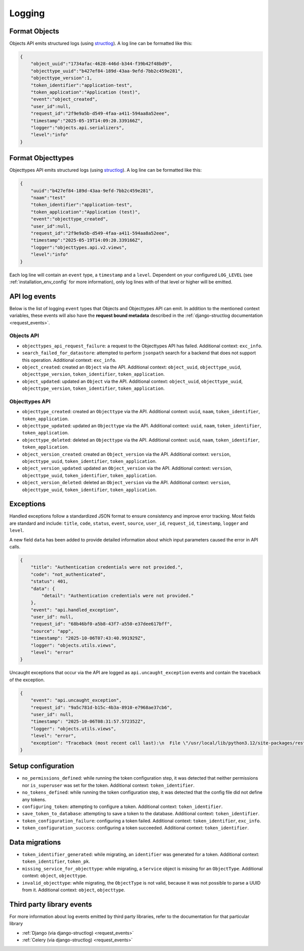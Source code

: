.. _manual_logging:

Logging
=======

Format Objects
--------------

Objects API emits structured logs (using `structlog <https://www.structlog.org/en/stable/>`_).
A log line can be formatted like this:

.. code-block:: json

    {
        "object_uuid":"1734afac-4628-446d-b344-f39b42f48bd9",
        "objecttype_uuid":"b427ef84-189d-43aa-9efd-7bb2c459e281",
        "objecttype_version":1,
        "token_identifier":"application-test",
        "token_application":"Application (test)",
        "event":"object_created",
        "user_id":null,
        "request_id":"2f9e9a5b-d549-4faa-a411-594aa8a52eee",
        "timestamp":"2025-05-19T14:09:20.339166Z",
        "logger":"objects.api.serializers",
        "level":"info"
    }

Format Objecttypes
------------------

Objecttypes API emits structured logs (using `structlog <https://www.structlog.org/en/stable/>`_).
A log line can be formatted like this:

.. code-block:: json

    {
        "uuid":"b427ef84-189d-43aa-9efd-7bb2c459e281",
        "naam":"test"
        "token_identifier":"application-test",
        "token_application":"Application (test)",
        "event":"objecttype_created",
        "user_id":null,
        "request_id":"2f9e9a5b-d549-4faa-a411-594aa8a52eee",
        "timestamp":"2025-05-19T14:09:20.339166Z",
        "logger":"objecttypes.api.v2.views",
        "level":"info"
    }

Each log line will contain an ``event`` type, a ``timestamp`` and a ``level``.
Dependent on your configured ``LOG_LEVEL`` (see :ref:`installation_env_config` for more information),
only log lines with of that level or higher will be emitted.

API log events
--------------

Below is the list of logging ``event`` types that Objects and Objecttypes API can emit. In addition to the mentioned
context variables, these events will also have the **request bound metadata** described in the :ref:`django-structlog documentation <request_events>`.

Objects API
~~~~~~~~~~~

* ``objecttypes_api_request_failure``: a request to the Objecttypes API has failed. Additional context: ``exc_info``.
* ``search_failed_for_datastore``: attempted to perform ``jsonpath`` search for a backend that does not support this operation. Additional context: ``exc_info``.
* ``object_created``: created an ``Object`` via the API. Additional context: ``object_uuid``, ``objecttype_uuid``, ``objecttype_version``, ``token_identifier``, ``token_application``.
* ``object_updated``: updated an ``Object`` via the API. Additional context: ``object_uuid``, ``objecttype_uuid``, ``objecttype_version``, ``token_identifier``, ``token_application``.

Objecttypes API
~~~~~~~~~~~~~~~

* ``objecttype_created``: created an ``Objecttype`` via the API. Additional context: ``uuid``, ``naam``, ``token_identifier``, ``token_application``.
* ``objecttype_updated``: updated an ``Objecttype`` via the API. Additional context: ``uuid``, ``naam``, ``token_identifier``, ``token_application``.
* ``objecttype_deleted``: deleted an ``Objecttype`` via the API. Additional context: ``uuid``, ``naam``, ``token_identifier``, ``token_application``.
* ``object_version_created``: created an ``Object_version`` via the API. Additional context: ``version``, ``objecttype_uuid``, ``token_identifier``, ``token_application``.
* ``object_version_updated``: updated an ``Object_version`` via the API. Additional context: ``version``, ``objecttype_uuid``, ``token_identifier``, ``token_application``.
* ``object_version_deleted``: deleted an ``Object_version`` via the API. Additional context: ``version``, ``objecttype_uuid``, ``token_identifier``, ``token_application``.

.. _manual_logging_exceptions:

Exceptions
----------

Handled exceptions follow a standardized JSON format to ensure consistency and improve error tracking.
Most fields are standard and include:
``title``, ``code``, ``status``, ``event``, ``source``, ``user_id``, ``request_id``, ``timestamp``, ``logger`` and ``level``.

A new field ``data`` has been added to provide detailed information about which input parameters caused the error in API calls.

.. code-block:: json

    {
        "title": "Authentication credentials were not provided.",
        "code": "not_authenticated",
        "status": 401,
        "data": {
            "detail": "Authentication credentials were not provided."
        },
        "event": "api.handled_exception",
        "user_id": null,
        "request_id": "68b46bf0-a5b8-43f7-a550-e37dee617bff",
        "source": "app",
        "timestamp": "2025-10-06T07:43:40.991929Z",
        "logger": "objects.utils.views",
        "level": "error"
    }

Uncaught exceptions that occur via the API are logged as ``api.uncaught_exception`` events
and contain the traceback of the exception.

.. code-block:: json

    {
        "event": "api.uncaught_exception",
        "request_id": "9a5c781d-b15c-4b3a-8910-e7968ae37cb6",
        "user_id": null,
        "timestamp": "2025-10-06T08:31:57.572352Z",
        "logger": "objects.utils.views",
        "level": "error",
        "exception": "Traceback (most recent call last):\n  File \"/usr/local/lib/python3.12/site-packages/rest_framework/views.py\", line 497, in dispatch\n    self.initial(request, *args, **kwargs)\n  File \"/usr/local/lib/python3.12/site-packages/vng_api_common/geo.py\", line 30, in initial\n    super().initial(request, *args, **kwargs)\n  File \"/usr/local/lib/python3.12/site-packages/rest_framework/views.py\", line 415, in initial\n    self.check_permissions(request)\n  File \"/usr/local/lib/python3.12/site-packages/rest_framework/views.py\", line 332, in check_permissions\n    if not permission.has_permission(request, self):\n           ^^^^^^^^^^^^^^^^^^^^^^^^^^^^^^^^^^^^^^^^\n  File \"/app/src/objects/token/permissions.py\", line 10, in has_permission\n    1 / 0\n    ~~^~~\nZeroDivisionError: division by zero"
    }


Setup configuration
-------------------

* ``no_permissions_defined``: while running the token configuration step, it was detected that neither permissions nor ``is_superuser`` was set for the token. Additional context: ``token_identifier``.
* ``no_tokens_defined``: while running the token configuration step, it was detected that the config file did not define any tokens.
* ``configuring_token``: attempting to configure a token. Additional context: ``token_identifier``.
* ``save_token_to_database``: attempting to save a token to the database. Additional context: ``token_identifier``.
* ``token_configuration_failure``: configuring a token failed. Additional context: ``token_identifier``, ``exc_info``.
* ``token_configuration_success``: configuring a token succeeded. Additional context: ``token_identifier``.

Data migrations
---------------

* ``token_identifier_generated``: while migrating, an ``identifier`` was generated for a token. Additional context: ``token_identifier``, ``token_pk``.
* ``missing_service_for_objecttype``: while migrating, a ``Service`` object is missing for an ``ObjectType``. Additional context: ``object``, ``objecttype``.
* ``invalid_objecttype``: while migrating, the ``ObjectType`` is not valid, because it was not possible to parse a UUID from it. Additional context: ``object``, ``objecttype``.

Third party library events
--------------------------

For more information about log events emitted by third party libraries, refer to the documentation
for that particular library

* :ref:`Django (via django-structlog) <request_events>`
* :ref:`Celery (via django-structlog) <request_events>`
